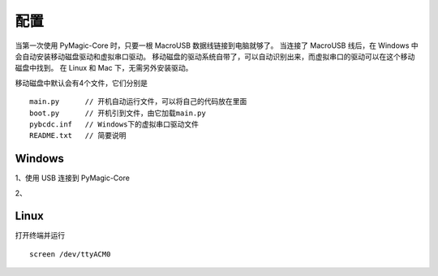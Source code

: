 .. _configure:

==========
配置
==========

当第一次使用 PyMagic-Core 时，只要一根 MacroUSB 数据线链接到电脑就够了。
当连接了 MacroUSB 线后，在 Windows 中会自动安装移动磁盘驱动和虚拟串口驱动。
移动磁盘的驱动系统自带了，可以自动识别出来，而虚拟串口的驱动可以在这个移动磁盘中找到。
在 Linux 和 Mac 下，无需另外安装驱动。

移动磁盘中默认会有4个文件，它们分别是
::

   main.py	// 开机自动运行文件，可以将自己的代码放在里面
   boot.py	// 开机引到文件，由它加载main.py
   pybcdc.inf	// Windows下的虚拟串口驱动文件
   README.txt	// 简要说明


Windows
==========

1、使用 USB 连接到 PyMagic-Core 

2、


Linux
==========

打开终端并运行
::

   screen /dev/ttyACM0

   